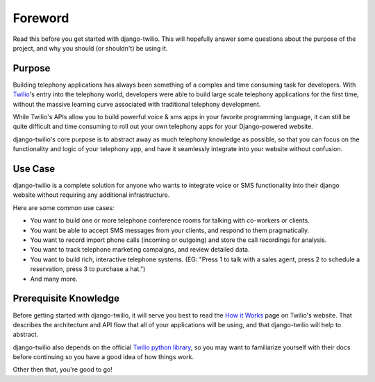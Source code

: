 ========
Foreword
========

Read this before you get started with django-twilio. This will hopefully answer
some questions about the purpose of the project, and why you should (or
shouldn't) be using it.

Purpose
=======

Building telephony applications has always been something of a complex and time
consuming task for developers. With `Twilio <http://www.twilio.com/>`_'s entry
into the telephony world, developers were able to build large scale telephony
applications for the first time, without the massive learning curve associated
with traditional telephony development.

While Twilio's APIs allow you to build powerful voice & sms apps in your
favorite programming language, it can still be quite difficult and time
consuming to roll out your own telephony apps for your Django-powered website.

django-twilio's core purpose is to abstract away as much telephony knowledge as
possible, so that you can focus on the functionality and logic of your
telephony app, and have it seamlessly integrate into your website without
confusion.

Use Case
========

django-twilio is a complete solution for anyone who wants to integrate voice or
SMS functionality into their django website without requiring any additional
infrastructure.

Here are some common use cases:

* You want to build one or more telephone conference rooms for talking with
  co-workers or clients.
* You want be able to accept SMS messages from your clients, and respond to
  them pragmatically.
* You want to record import phone calls (incoming or outgoing) and store the
  call recordings for analysis.
* You want to track telephone marketing campaigns, and review detailed data.
* You want to build rich, interactive telephone systems. (EG: "Press 1 to talk
  with a sales agent, press 2 to schedule a reservation, press 3 to purchase a
  hat.")
* And many more.

Prerequisite Knowledge
======================

Before getting started with django-twilio, it will serve you best to read the
`How it Works <http://www.twilio.com/api/>`_ page on Twilio's website. That
describes the architecture and API flow that all of your applications will be
using, and that django-twilio will help to abstract.

django-twilio also depends on the official `Twilio python library
<http://readthedocs.org/docs/twilio-python/en/latest/>`_, so you may want to
familiarize yourself with their docs before continuing so you have a good idea
of how things work.

Other then that, you're good to go!
